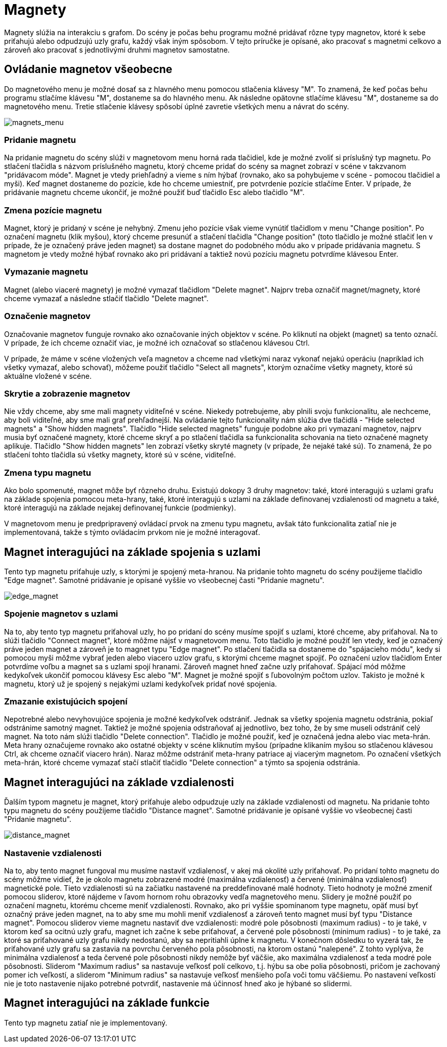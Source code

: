 = Magnety

Magnety slúžia na interakciu s grafom. Do scény je počas behu programu možné pridávať rôzne typy magnetov, ktoré k sebe priťahujú alebo odpudzujú uzly grafu, každý však iným spôsobom. V tejto príručke je opísané, ako pracovať s magnetmi celkovo a zároveň ako pracovať s jednotlivými druhmi magnetov samostatne.

== Ovládanie magnetov všeobecne

Do magnetového menu je možné dosať sa z hlavného menu pomocou stlačenia klávesy "M". To znamená, že keď počas behu programu stlačíme klávesu "M", dostaneme sa do hlavného menu. Ak následne opätovne stlačíme klávesu "M", dostaneme sa do magnetového menu. Tretie stlačenie klávesy spôsobí úplné zavretie všetkých menu a návrat do scény.

image:img/magnets_menu.PNG[magnets_menu]

=== Pridanie magnetu

Na pridanie magnetu do scény slúži v magnetovom menu horná rada tlačidiel, kde je možné zvoliť si príslušný typ magnetu. Po stlačení tlačidla s názvom príslušného magnetu, ktorý chceme pridať do scény sa magnet zobrazí v scéne v takzvanom "pridávacom móde". Magnet je vtedy priehľadný a vieme s ním hýbať (rovnako, ako sa pohybujeme v scéne - pomocou tlačidiel a myši). Keď magnet dostaneme do pozície, kde ho chceme umiestniť, pre potvrdenie pozície stlačíme Enter. V prípade, že pridávanie magnetu chceme ukončiť, je možné použiť buď tlačidlo Esc alebo tlačidlo "M".

=== Zmena pozície magnetu

Magnet, ktorý je pridaný v scéne je nehybný. Zmenu jeho pozície však vieme vynútiť tlačidlom v menu "Change position". Po označení magnetu (klik myšou), ktorý chceme presunúť a stlačení tlačidla "Change position" (toto tlačidlo je možné stlačiť len v prípade, že je označený práve jeden magnet) sa dostane magnet do podobného módu ako v prípade pridávania magnetu. S magnetom je vtedy možné hýbať rovnako ako pri pridávaní a taktiež novú pozíciu magnetu potvrdíme klávesou Enter.

=== Vymazanie magnetu

Magnet (alebo viaceré magnety) je možné vymazať tlačidlom "Delete magnet". Najprv treba označiť magnet/magnety, ktoré chceme vymazať a následne stlačiť tlačidlo "Delete magnet".

=== Označenie magnetov

Označovanie magnetov funguje rovnako ako označovanie iných objektov v scéne. Po kliknutí na objekt (magnet) sa tento označí. V prípade, že ich chceme označiť viac, je možné ich označovať so stlačenou klávesou Ctrl.

V prípade, že máme v scéne vložených veľa magnetov a chceme nad všetkými naraz vykonať nejakú operáciu (napríklad ich všetky vymazať, alebo schovať), môžeme použiť tlačidlo "Select all magnets", ktorým označíme všetky magnety, ktoré sú aktuálne vložené v scéne.

=== Skrytie a zobrazenie magnetov

Nie vždy chceme, aby sme mali magnety viditeľné v scéne. Niekedy potrebujeme, aby plnili svoju funkcionalitu, ale nechceme, aby boli viditeľné, aby sme mali graf prehľadnejší. Na ovládanie tejto funkcionality nám slúžia dve tlačidlá - "Hide selected magnets" a "Show hidden magnets". Tlačidlo "Hide selected magnets" funguje podobne ako pri vymazaní magnetov, najprv musia byť označené magnety, ktoré chceme skryť a po stlačení tlačidla sa funkcionalita schovania na tieto označené magnety aplikuje. Tlačidlo "Show hidden magnets" len zobrazí všetky skryté magnety (v prípade, že nejaké také sú). To znamená, že po stlačení tohto tlačidla sú všetky magnety, ktoré sú v scéne, viditeľné.

=== Zmena typu magnetu

Ako bolo spomenuté, magnet môže byť rôzneho druhu. Existujú dokopy 3 druhy magnetov: také, ktoré interagujú s uzlami grafu na základe spojenia pomocou meta-hrany, také, ktoré interagujú s uzlami na základe definovanej vzdialenosti od magnetu a také, ktoré interagujú na základe nejakej definovanej funkcie (podmienky).

V magnetovom menu je predpripravený ovládací prvok na zmenu typu magnetu, avšak táto funkcionalita zatiaľ nie je implementovaná, takže s týmto ovládacím prvkom nie je možné interagovať.

== Magnet interagujúci na základe spojenia s uzlami

Tento typ magnetu priťahuje uzly, s ktorými je spojený meta-hranou. Na pridanie tohto magnetu do scény použijeme tlačidlo "Edge magnet". Samotné pridávanie je opísané vyššie vo všeobecnej časti "Pridanie magnetu".

image:img/edge_magnet.PNG[edge_magnet]

=== Spojenie magnetov s uzlami

Na to, aby tento typ magnetu priťahoval uzly, ho po pridaní do scény musíme spojiť s uzlami, ktoré chceme, aby priťahoval. Na to slúži tlačidlo "Connect magnet", ktoré môžme nájsť v magnetovom menu. Toto tlačidlo je možné použiť len vtedy, keď je označený práve jeden magnet a zároveň je to magnet typu "Edge magnet". Po stlačení tlačidla sa dostaneme do "spájacieho módu", kedy si pomocou myši môžme vybrať jeden alebo viacero uzlov grafu, s ktorými chceme magnet spojiť. Po označení uzlov tlačidlom Enter potvrdíme voľbu a magnet sa s uzlami spojí hranami. Zároveň magnet hneď začne uzly priťahovať. Spájací mód môžme kedykoľvek ukončiť pomocou klávesy Esc alebo "M". Magnet je možné spojiť s ľubovolným počtom uzlov. Takisto je možné k magnetu, ktorý už je spojený s nejakými uzlami kedykoľvek pridať nové spojenia.

=== Zmazanie existujúcich spojení

Nepotrebné alebo nevyhovujúce spojenia je možné kedykoľvek odstrániť. Jednak sa všetky spojenia magnetu odstránia, pokiaľ odstránime samotný magnet. Taktiež je možné spojenia odstraňovať aj jednotlivo, bez toho, že by sme museli odstrániť celý magnet. Na toto nám slúži tlačidlo "Delete connection". Tlačidlo je možné použiť, keď je označená jedna alebo viac meta-hrán. Meta hrany označujeme rovnako ako ostatné objekty v scéne kliknutím myšou (prípadne klikaním myšou so stlačenou klávesou Ctrl, ak chceme označiť viacero hrán). Naraz môžme odstrániť meta-hrany patriace aj viacerým magnetom. Po označení všetkých meta-hrán, ktoré chceme vymazať stačí stlačiť tlačidlo "Delete connection" a týmto sa spojenia odstránia.

== Magnet interagujúci na základe vzdialenosti

Ďalším typom magnetu je magnet, ktorý priťahuje alebo odpudzuje uzly na základe vzdialenosti od magnetu. Na pridanie tohto typu magnetu do scény použijeme tlačidlo "Distance magnet". Samotné pridávanie je opísané vyššie vo všeobecnej časti "Pridanie magnetu".

image:img/distance_magnet.PNG[distance_magnet]

=== Nastavenie vzdialenosti

Na to, aby tento magnet fungoval mu musíme nastaviť vzdialenosť, v akej má okolité uzly priťahovať. Po pridaní tohto magnetu do scény môžme vidieť, že je okolo magnetu zobrazené modré (maximálna vzdialenosť) a červené (minimálna vzdialenosť) magnetické pole. Tieto vzdialenosti sú na začiatku nastavené na preddefinované malé hodnoty. Tieto hodnoty je možné zmeniť pomocou sliderov, ktoré nájdeme v ľavom hornom rohu obrazovky vedľa magnetového menu. Slidery je možné použiť po označení magnetu, ktorému chceme meniť vzdialenosti. Rovnako, ako pri vyššie spomínanom type magnetu, opäť musí byť označný práve jeden magnet, na to aby sme mu mohli meniť vzdialenosť a zároveň tento magnet musí byť typu "Distance magnet". Pomocou sliderov vieme magnetu nastaviť dve vzdialenosti: modré pole pôsobnosti (maximum radius) - to je také, v ktorom keď sa ocitnú uzly grafu, magnet ich začne k sebe priťahovať, a červené pole pôsobnosti (minimum radius) - to je také, za ktoré sa priťahované uzly grafu nikdy nedostanú, aby sa nepritiahli úplne k magnetu. V konečnom dôsledku to vyzerá tak, že priťahované uzly grafu sa zastavia na povrchu červeného pola pôsobnosti, na ktorom ostanú "nalepené". Z tohto vyplýva, že minimálna vzdialenosť a teda červené pole pôsobnosti nikdy nemôže byť väčšie, ako maximálna vzdialenosť a teda modré pole pôsobnosti. Sliderom "Maximum radius" sa nastavuje veľkosť polí celkovo, t.j. hýbu sa obe polia pôsobnosti, pričom je zachovaný pomer ich veľkostí, a sliderom "Minimum radius" sa nastavuje veľkosť menšieho poľa voči tomu väčšiemu. Po nastavení veľkostí nie je toto nastavenie nijako potrebné potvrdiť, nastavenie má účinnosť hneď ako je hýbané so slidermi.

== Magnet interagujúci na základe funkcie

Tento typ magnetu zatiaľ nie je implementovaný.